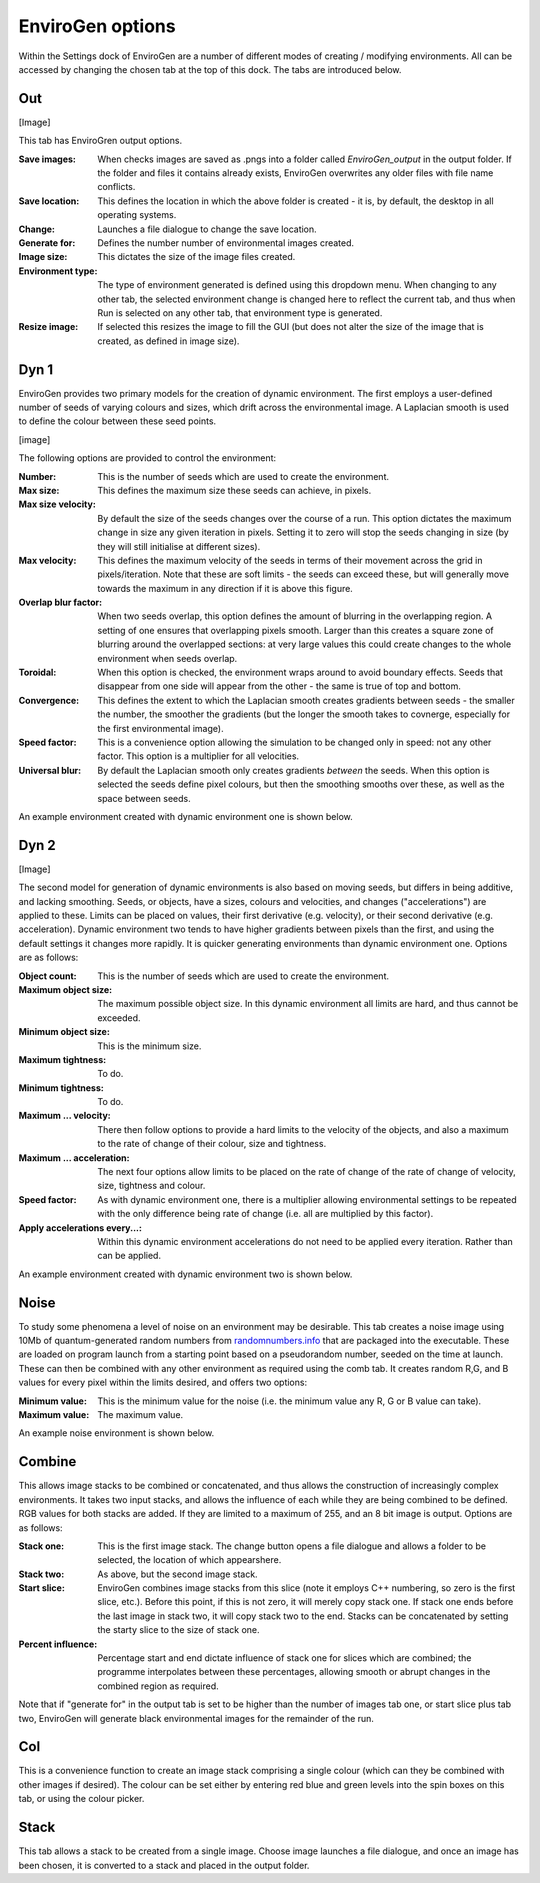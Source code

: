 .. _options:

EnviroGen options
=================

Within the Settings dock of EnviroGen are a number of different modes of creating / modifying environments. All can be accessed by changing the chosen tab at the top of this dock. The tabs are introduced below.

Out
---

[Image]

This tab has EnviroGren output options.

:Save images: When checks images are saved as .pngs into a folder called  *EnviroGen_output* in the output folder. If the folder and files it contains already exists, EnviroGen overwrites any older files with file name conflicts.
:Save location: This defines the location in which the above folder is created - it is, by default, the desktop in all operating systems.
:Change: Launches a file dialogue to change the save location.
:Generate for: Defines the number number of environmental images created.
:Image size: This dictates the size of the image files created.
:Environment type: The type of environment generated is defined using this dropdown menu. When changing to any other tab, the selected environment change is changed here to reflect the current tab, and thus when Run is selected on any other tab, that environment type is generated.
:Resize image: If selected this resizes the image to fill the GUI (but does not alter the size of the image that is created, as defined in image size).

Dyn 1
-----

EnviroGen provides two primary models for the creation of dynamic environment. The first employs a user-defined number of seeds of varying colours and sizes, which drift across the environmental image. A Laplacian smooth is used to define the colour between these seed points.

[image]

The following options are provided to control the environment:

:Number: This is the number of seeds which are used to create the environment.
:Max size: This defines the maximum size these seeds can achieve, in pixels.
:Max size velocity: By default the size of the seeds changes over the course of a run. This option dictates the maximum change in size any given iteration in pixels. Setting it to zero will stop the seeds changing in size (by they will still initialise at different sizes).
:Max velocity: This defines the maximum velocity of the seeds in terms of their movement across the grid in pixels/iteration. Note that these are soft limits - the seeds can exceed these, but will generally move towards the maximum in any direction if it is above this figure.
:Overlap blur factor: When two seeds overlap, this option defines the amount of blurring in the overlapping region. A setting of one ensures that overlapping pixels smooth. Larger than this creates a square zone of blurring around the overlapped sections: at very large values this could create changes to the whole environment when seeds overlap.
:Toroidal: When this option is checked, the environment wraps around to avoid boundary effects. Seeds that disappear from one side will appear from the other - the same is true of top and bottom.
:Convergence: This defines the extent to which the Laplacian smooth creates gradients between seeds - the smaller the number, the smoother the gradients (but the longer the smooth takes to covnerge, especially for the first environmental image).
:Speed factor: This is a convenience option allowing the simulation to be changed only in speed: not any other factor. This option is a multiplier for all velocities.
:Universal blur: By default the Laplacian smooth only creates gradients *between* the seeds. When this option is selected the seeds define pixel colours, but then the smoothing smooths over these, as well as the space between seeds.

An example environment created with dynamic environment one is shown below.

.. figure:: _static/Dyn_01.png
    :align: center

Dyn 2
-----

[Image]

The second model for generation of dynamic environments is also based on moving seeds, but differs in being additive, and lacking smoothing. Seeds, or objects, have a sizes, colours and velocities, and changes ("accelerations") are applied to these. Limits can be placed on values, their first derivative (e.g. velocity), or their second derivative (e.g. acceleration). Dynamic environment two tends to have higher gradients between pixels than the first, and using the default settings it changes more rapidly. It is quicker generating environments than dynamic environment one. Options are as follows:

:Object count: This is the number of seeds which are used to create the environment.
:Maximum object size: The maximum possible object size. In this dynamic environment all limits are hard, and thus cannot be exceeded.
:Minimum object size: This is the minimum size.
:Maximum tightness: To do.
:Minimum tightness: To do.
:Maximum ... velocity: There then follow options to provide a hard limits to the velocity of the objects, and also a maximum to the rate of change of their colour, size and tightness.
:Maximum ... acceleration: The next four options allow limits to be placed on the rate of change of the rate of change of velocity, size, tightness and colour.
:Speed factor: As with dynamic environment one, there is a multiplier allowing environmental settings to be repeated with the only difference being rate of change (i.e. all are multiplied by this factor).
:Apply accelerations every...: Within this dynamic environment accelerations do not need to be applied every iteration. Rather than can be applied.

An example environment created with dynamic environment two is shown below.

.. figure:: _static/Dyn_02.png
    :align: center

Noise
-----

To study some phenomena a level of noise on an environment may be desirable. This tab creates a noise image using 10Mb of quantum-generated random numbers from `randomnumbers.info <http://www.randomnumbers.info>`_ that are packaged into the executable. These are loaded on program launch from a starting point based on a pseudorandom number, seeded on the time at launch. These can then be combined with any other environment as required using the comb tab. It creates random R,G, and B values for every pixel within the limits desired, and offers two options:

:Minimum value: This is the minimum value for the noise (i.e. the minimum value any R, G or B value can take).
:Maximum value: The maximum value.

An example noise environment is shown below.

.. figure:: _static/Noise.png
    :align: center


Combine
-------

This allows image stacks to be combined or concatenated, and thus allows the construction of increasingly complex environments. It takes two input stacks, and allows the influence of each while they are being combined to be defined. RGB values for both stacks are added. If they are limited to a maximum of 255, and an 8 bit image is output. Options are as follows:

:Stack one: This is the first image stack. The change button opens a file dialogue and allows a folder to be selected, the location of which appearshere.
:Stack two: As above, but the second image stack.
:Start slice: EnviroGen combines image stacks from this slice (note it employs C++ numbering, so zero is the first slice, etc.). Before this point, if this is not zero, it will merely copy stack one. If stack one ends before the last image in stack two, it will copy stack two to the end. Stacks can be concatenated by setting the starty slice to the size of stack one.
:Percent influence: Percentage start and end dictate influence of stack one for slices which are combined; the programme interpolates between these percentages, allowing smooth or abrupt changes in the combined region as required.

Note that if "generate for" in the output tab is set to be higher than the number of images tab one, or start slice plus tab two, EnviroGen will generate black environmental images for the remainder of the run.

Col
---

This is a convenience function to create an image stack comprising a single colour (which can they be combined with other images if desired). The colour can be set either by entering red blue and green levels into the spin boxes on this tab, or using the colour picker.

Stack
-----

This tab allows a stack to be created from a single image. Choose image launches a file dialogue, and once an image has been chosen, it is converted to a stack and placed in the output folder.
